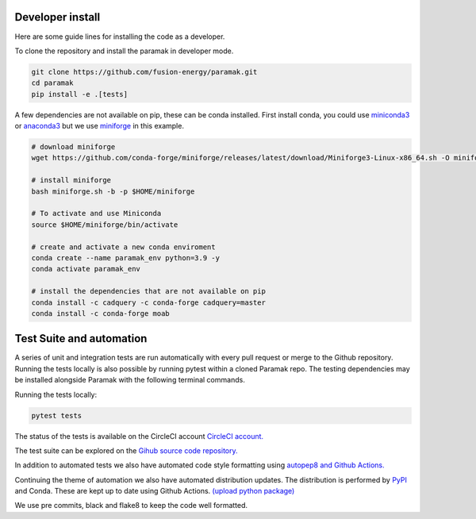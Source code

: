 Developer install
=================

Here are some guide lines for installing the code as a developer.

To clone the repository and install the paramak in developer mode.

.. code-block:: bash

   git clone https://github.com/fusion-energy/paramak.git
   cd paramak
   pip install -e .[tests]

A few dependencies are not available on pip, these can be conda installed.
First install conda, you could use `miniconda3 <https://docs.conda.io/en/latest/miniconda.html>`_
or `anaconda3 <https://www.anaconda.com/products/individual>`_ but we use
`miniforge <https://github.com/conda-forge/miniforge>`_ in this example.

.. code-block:: bash

   # download miniforge
   wget https://github.com/conda-forge/miniforge/releases/latest/download/Miniforge3-Linux-x86_64.sh -O miniforge.sh

   # install miniforge
   bash miniforge.sh -b -p $HOME/miniforge

   # To activate and use Miniconda
   source $HOME/miniforge/bin/activate

   # create and activate a new conda enviroment
   conda create --name paramak_env python=3.9 -y
   conda activate paramak_env

   # install the dependencies that are not available on pip
   conda install -c cadquery -c conda-forge cadquery=master
   conda install -c conda-forge moab


Test Suite and automation
=========================

A series of unit and integration tests are run automatically with every pull
request or merge to the Github repository. Running the tests locally is also
possible by running pytest within a cloned Paramak repo. The testing
dependencies may be installed alongside Paramak with the following terminal
commands.

Running the tests locally:

.. code-block:: bash

   pytest tests

The status of the tests is available on the CircleCI account
`CircleCI account. <https://app.circleci.com/pipelines/github/fusion-energy/paramak?branch=main>`_

The test suite can be explored on the
`Gihub source code repository. <https://github.com/fusion-energy/paramak/tree/main/tests>`_

In addition to automated tests we also have automated code style formatting
using  `autopep8 and Github Actions. <https://github.com/fusion-energy/paramak/actions?query=workflow%3Aautopep8>`_

Continuing the theme of automation we also have automated distribution updates.
The distribution is performed by `PyPI <https://pypi.org/>`_ and Conda. These
are kept up to date using Github Actions.
`(upload python package) <https://github.com/fusion-energy/paramak/actions>`_

We use pre commits, black and flake8 to keep the code well formatted.
